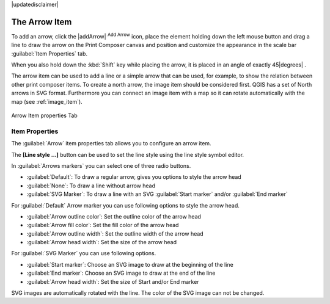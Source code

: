 |updatedisclaimer|

.. _arrow_item:

The Arrow Item
===============

.. only:: html

   .. contents::
      :local:

To add an arrow, click the |addArrow| :sup:`Add Arrow` icon, place the element holding
down the left mouse button and drag a line to draw the arrow on the Print Composer canvas and
position and customize the appearance in the scale bar :guilabel:`Item Properties` tab.

When you also hold down the :kbd:`Shift` key while placing the arrow, it is placed in an angle
of exactly 45\ |degrees| .

The arrow item can be used to add a line or a simple arrow that can be used, for example, to
show the relation between other print composer items. To create a north arrow, the image item should
be considered first. QGIS has a set of North arrows in SVG format. Furthermore you can connect
an image item with a map so it can rotate automatically with the map (see :ref:`image_item`).

.. _figure_composer_arrow:

.. only:: html

   **Figure Composer Arrow:**

.. figure:: /static/user_manual/print_composer/arrow_properties.png
   :align: center

   Arrow Item properties Tab

Item Properties
---------------

The :guilabel:`Arrow` item properties tab allows you to configure an arrow item.

The  **[Line style ...]** button can be used to set the line style using the line style symbol editor.

In :guilabel:`Arrows markers` you can select one of three radio buttons.

* :guilabel:`Default`: To draw a regular arrow, gives you options to style the arrow head
* :guilabel:`None`: To draw a line without arrow head
* :guilabel:`SVG Marker`: To draw a line with an SVG :guilabel:`Start marker` and/or :guilabel:`End marker`

For :guilabel:`Default` Arrow marker you can use following options to style the arrow head.

* :guilabel:`Arrow outline color`: Set the outline color of the arrow head
* :guilabel:`Arrow fill color`: Set the fill color of the arrow head
* :guilabel:`Arrow outline width`: Set the outline width of the arrow head
* :guilabel:`Arrow head width`: Set the size of the arrow head

For :guilabel:`SVG Marker` you can use following options.

* :guilabel:`Start marker`: Choose an SVG image to draw at the beginning of the line
* :guilabel:`End marker`: Choose an SVG image to draw at the end of the line
* :guilabel:`Arrow head width`: Set the size of Start and/or End marker

SVG images are automatically rotated with the line. The color of the SVG image can not be changed.



